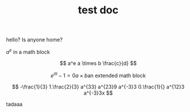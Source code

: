 #+TITLE: test doc

hello? Is anyone home?

$a^e$ in a math block

\[ a^e a \times b \frac{c}{d} \]

\[
e^{i \pi} -1 = 0
a \times b
\text{an extended math block}
\]

\[
-\frac{1}{3}
1.\frac{2}{3}
a^{33}
a^{23}9
a^{-3}3
0.\frac{1}{}
a^{12}3
a^{-3}3x
\]


tadaaa
